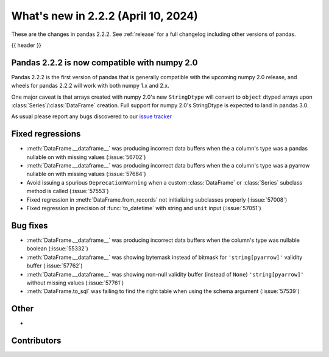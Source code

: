 .. _whatsnew_222:

What's new in 2.2.2 (April 10, 2024)
---------------------------------------

These are the changes in pandas 2.2.2. See :ref:`release` for a full changelog
including other versions of pandas.

{{ header }}

.. ---------------------------------------------------------------------------

.. _whatsnew_220.np2_compat:

Pandas 2.2.2 is now compatible with numpy 2.0
~~~~~~~~~~~~~~~~~~~~~~~~~~~~~~~~~~~~~~~~~~~~~

Pandas 2.2.2 is the first version of pandas that is generally compatible with the upcoming
numpy 2.0 release, and wheels for pandas 2.2.2 will work with both numpy 1.x and 2.x.

One major caveat is that arrays created with numpy 2.0's new ``StringDtype`` will convert
to ``object`` dtyped arrays upon :class:`Series`/:class:`DataFrame` creation.
Full support for numpy 2.0's StringDtype is expected to land in pandas 3.0.

As usual please report any bugs discovered to our `issue tracker <https://github.com/pandas-dev/pandas/issues/new/choose>`_

.. _whatsnew_222.regressions:

Fixed regressions
~~~~~~~~~~~~~~~~~
- :meth:`DataFrame.__dataframe__` was producing incorrect data buffers when the a column's type was a pandas nullable on with missing values (:issue:`56702`)
- :meth:`DataFrame.__dataframe__` was producing incorrect data buffers when the a column's type was a pyarrow nullable on with missing values (:issue:`57664`)
- Avoid issuing a spurious ``DeprecationWarning`` when a custom :class:`DataFrame` or :class:`Series` subclass method is called (:issue:`57553`)
- Fixed regression in :meth:`DataFrame.from_records` not initializing subclasses properly (:issue:`57008`)
- Fixed regression in precision of :func:`to_datetime` with string and ``unit`` input (:issue:`57051`)

.. ---------------------------------------------------------------------------
.. _whatsnew_222.bug_fixes:

Bug fixes
~~~~~~~~~
- :meth:`DataFrame.__dataframe__` was producing incorrect data buffers when the column's type was nullable boolean (:issue:`55332`)
- :meth:`DataFrame.__dataframe__` was showing bytemask instead of bitmask for ``'string[pyarrow]'`` validity buffer (:issue:`57762`)
- :meth:`DataFrame.__dataframe__` was showing non-null validity buffer (instead of ``None``) ``'string[pyarrow]'`` without missing values (:issue:`57761`)
- :meth:`DataFrame.to_sql` was failing to find the right table when using the schema argument (:issue:`57539`)

.. ---------------------------------------------------------------------------
.. _whatsnew_222.other:

Other
~~~~~
-

.. ---------------------------------------------------------------------------
.. _whatsnew_222.contributors:

Contributors
~~~~~~~~~~~~

.. contributors:: v2.2.1..v2.2.2|HEAD
